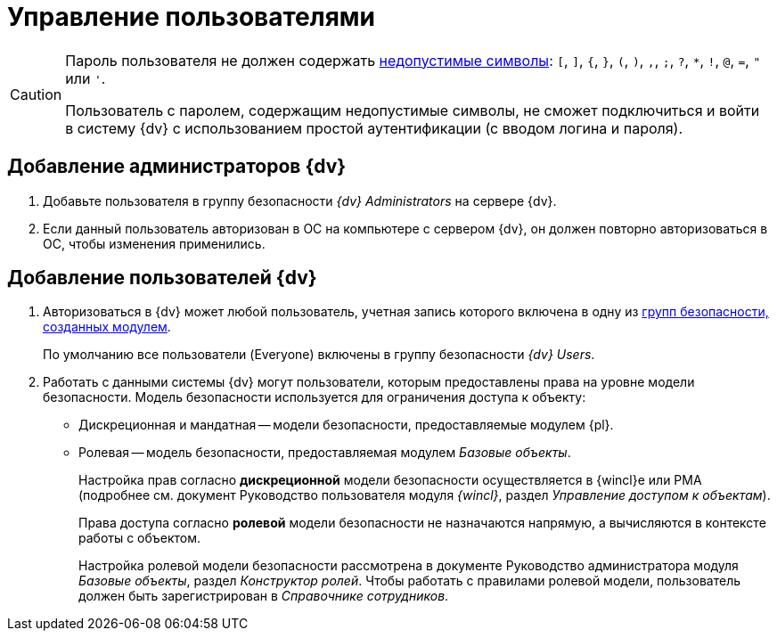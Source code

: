 = Управление пользователями

[CAUTION]
====
Пароль пользователя не должен содержать https://docs.microsoft.com/en-us/sql/relational-databases/security/strong-passwords?view=sql-server-2017[недопустимые символы]: `[`, `]`, `{`, `}`, `(`, `)`, `,`, `;`, `?`, `*`, `!`, `@`, `=`, `"` или `'`.

Пользователь с паролем, содержащим недопустимые символы, не сможет подключиться и войти в систему {dv} с использованием простой аутентификации (с вводом логина и пароля).
====

[#addAdmin]
== Добавление администраторов {dv}

. Добавьте пользователя в группу безопасности _{dv} Administrators_ на сервере {dv}.
. Если данный пользователь авторизован в ОС на компьютере с сервером {dv}, он должен повторно авторизоваться в ОС, чтобы изменения применились.

== Добавление пользователей {dv}

. Авторизоваться в {dv} может любой пользователь, учетная запись которого включена в одну из xref:security-groups.adoc[групп безопасности, созданных модулем].
+
По умолчанию все пользователи (Everyone) включены в группу безопасности _{dv} Users_.
+
. Работать с данными системы {dv} могут пользователи, которым предоставлены права на уровне модели безопасности. Модель безопасности используется для ограничения доступа к объекту:
* Дискреционная и мандатная -- модели безопасности, предоставляемые модулем {pl}.
* Ролевая -- модель безопасности, предоставляемая модулем _Базовые объекты_.
+
Настройка прав согласно *дискреционной* модели безопасности осуществляется в {wincl}е или РМА (подробнее см. документ Руководство пользователя модуля _{wincl}_, раздел _Управление доступом к объектам_).
+
Права доступа согласно *ролевой* модели безопасности не назначаются напрямую, а вычисляются в контексте работы с объектом.
+
Настройка ролевой модели безопасности рассмотрена в документе Руководство администратора модуля _Базовые объекты_, раздел _Конструктор ролей_. Чтобы работать с правилами ролевой модели, пользователь должен быть зарегистрирован в _Справочнике сотрудников_.
